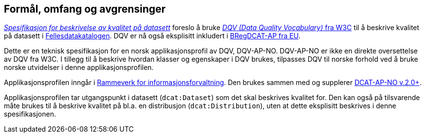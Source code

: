 == Formål, omfang og avgrensinger [[Formål_omfang_og_avgrensinger]]

https://data.norge.no/specification/spesifikasjon-for-beskrivelse-av-kvalitet-pa-datasett/[_Spesifikasjon for beskrivelse av kvalitet på datasett_] foreslo å bruke https://www.w3.org/TR/vocab-dqv/[_DQV (Data Quality Vocabulary)_ fra W3C] til å beskrive kvalitet på datasett i https://data.norge.no/about[Fellesdatakatalogen]. DQV er nå også eksplisitt inkludert i https://joinup.ec.europa.eu/collection/access-base-registries/solution/abr-specification-registry-registries[BRegDCAT-AP fra EU].

Dette er en teknisk spesifikasjon for en norsk applikasjonsprofil av DQV, DQV-AP-NO. DQV-AP-NO er ikke en direkte oversettelse av DQV fra W3C. I tillegg til å beskrive hvordan klasser og egenskaper i DQV brukes, tilpasses DQV til norske forhold ved å bruke norske utvidelser i denne applikasjonsprofilen.

Applikasjonsprofilen inngår i https://www.difi.no/fagomrader-og-tjenester/digitalisering-og-samordning/nasjonal-arkitektur/informasjonsforvaltning[Rammeverk for informasjonsforvaltning]. Den brukes sammen med og supplerer https://data.norge.no/specification/dcat-ap-no/[DCAT-AP-NO v.2.0+].

Applikasjonsprofilen tar utgangspunkt i datasett (`dcat:Dataset`) som det skal beskrives kvalitet for. Den kan også på tilsvarende måte brukes til å beskrive kvalitet på bl.a. en distribusjon (`dcat:Distribution`), uten at dette eksplisitt beskrives i denne spesifikasjonen.
